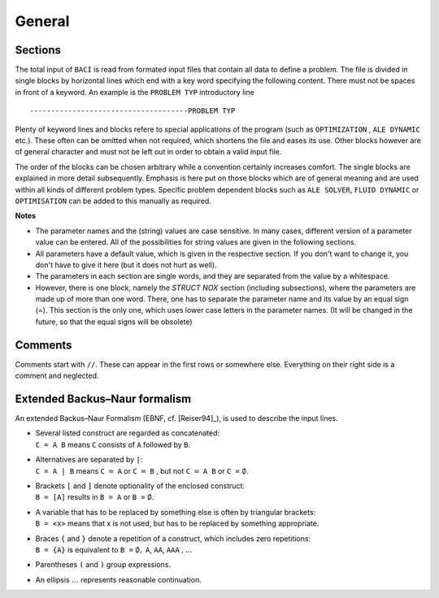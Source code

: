 General
========

Sections
--------

The total input of ``BACI`` is read from formated input files that
contain all data to define a problem. The file is divided in single
blocks by horizontal lines which end with a key word specifying the
following content. There must not be spaces in front of a keyword. An
example is the ``PROBLEM TYP`` introductory line

::

   -------------------------------------PROBLEM TYP

Plenty of keyword lines and blocks refere to special applications of the
program (such as ``OPTIMIZATION`` , ``ALE DYNAMIC`` etc.). These
often can be omitted when not required, which shortens the file and
eases its use. Other blocks however are of general character and must
not be left out in order to obtain a valid input file.

The order of the blocks can be chosen arbitrary while a convention
certainly increases comfort. The single blocks are explained in more
detail subsequently. Emphasis is here put on those blocks which are of
general meaning and are used within all kinds of different problem
types. Specific problem dependent blocks such as ``ALE SOLVER``,
``FLUID DYNAMIC`` or ``OPTIMISATION`` can be added to this manually
as required.

**Notes**

- The parameter names and the (string) values are case sensitive. In many cases, different version 
  of a parameter value can be entered. All of the possibilities for string values are given in the
  following sections.
- All parameters have a default value, which is given in the respective section. 
  If you don't want to change it, you don't have to give it here (but it does not hurt as well).
- The parameters in each section are single words, 
  and they are separated from the value by a whitespace.
- However, there is one block, namely the `STRUCT NOX` section (including subsections),
  where the parameters are made up of more than one word.
  There, one has to separate the parameter name and its value by an equal sign (=).
  This section is the only one, which uses lower case letters in the parameter names.
  (It will be changed in the future, so that the equal signs will be obsolete)

Comments
--------

Comments start with ``//``. These can appear in the first rows or
somewhere else. Everything on their right side is a comment and
neglected.


Extended Backus–Naur formalism
------------------------------

An extended Backus–Naur Formalism (EBNF, cf.
[Reiser94]_), is used to describe the input
lines.

-  | Several listed construct are regarded as concatenated:
   | ``C = A B`` means ``C`` consists of ``A``
     followed by ``B``.

-  | Alternatives are separated by ``|``:
   | ``C = A | B`` means ``C`` :math:`=`
     ``A`` or ``C`` :math:`=` ``B`` , but not ``C`` :math:`=` ``A B`` 
     or ``C =``  :math:`\emptyset`.

-  | Brackets ``[`` and ``]`` denote optionality of the enclosed
     construct:
   | ``B = [A]`` results in ``B = A`` or ``B =`` :math:`\emptyset`.

-  | A variable that has to be replaced by something else is often by triangular brackets: 
   | ``B = <x>`` means that x is not used, but has to be replaced by something appropriate.

-  | Braces ``{`` and ``}`` denote a repetition of a
     construct, which includes zero repetitions:
   | ``B = {A}`` is equivalent to
     ``B =`` :math:`\emptyset,` ``A``, ``AA``, ``AAA`` :math:`,\ldots`

-  Parentheses ``(`` and ``)`` group expressions.

-  An ellipsis :math:`\ldots` represents reasonable continuation.


